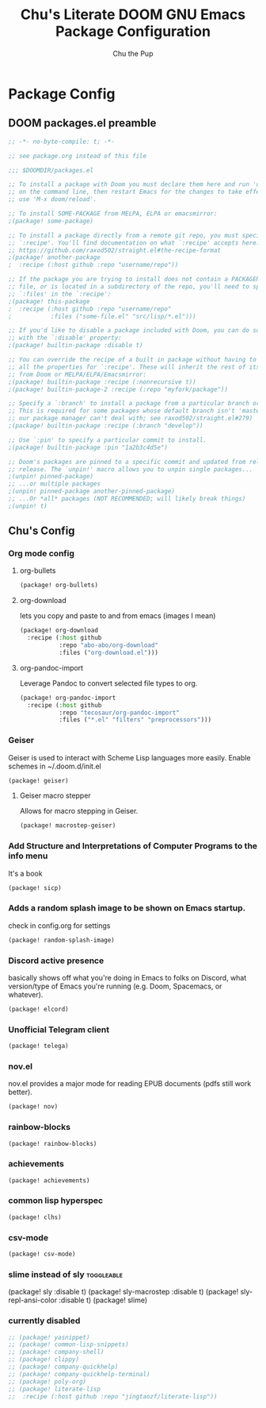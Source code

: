 #+TITLE: Chu's Literate DOOM GNU Emacs Package Configuration
#+AUTHOR: Chu the Pup
#+DESCRIPTION: Chu's favorite packages to fondle.
#+PROPERTY: header-args :tangle yes :lang emacs-lisp
* Package Config
** DOOM packages.el preamble
#+begin_src emacs-lisp
;; -*- no-byte-compile: t; -*-
#+end_src
#+begin_src emacs-lisp
;; see package.org instead of this file
#+end_src
#+begin_src emacs-lisp :tangle no
;;; $DOOMDIR/packages.el

;; To install a package with Doom you must declare them here and run 'doom sync'
;; on the command line, then restart Emacs for the changes to take effect -- or
;; use 'M-x doom/reload'.

;; To install SOME-PACKAGE from MELPA, ELPA or emacsmirror:
;(package! some-package)

;; To install a package directly from a remote git repo, you must specify a
;; `:recipe'. You'll find documentation on what `:recipe' accepts here:
;; https://github.com/raxod502/straight.el#the-recipe-format
;(package! another-package
;  :recipe (:host github :repo "username/repo"))

;; If the package you are trying to install does not contain a PACKAGENAME.el
;; file, or is located in a subdirectory of the repo, you'll need to specify
;; `:files' in the `:recipe':
;(package! this-package
;  :recipe (:host github :repo "username/repo"
;           :files ("some-file.el" "src/lisp/*.el")))

;; If you'd like to disable a package included with Doom, you can do so here
;; with the `:disable' property:
;(package! builtin-package :disable t)

;; You can override the recipe of a built in package without having to specify
;; all the properties for `:recipe'. These will inherit the rest of its recipe
;; from Doom or MELPA/ELPA/Emacsmirror:
;(package! builtin-package :recipe (:nonrecursive t))
;(package! builtin-package-2 :recipe (:repo "myfork/package"))

;; Specify a `:branch' to install a package from a particular branch or tag.
;; This is required for some packages whose default branch isn't 'master' (which
;; our package manager can't deal with; see raxod502/straight.el#279)
;(package! builtin-package :recipe (:branch "develop"))

;; Use `:pin' to specify a particular commit to install.
;(package! builtin-package :pin "1a2b3c4d5e")

;; Doom's packages are pinned to a specific commit and updated from release to
;; release. The `unpin!' macro allows you to unpin single packages...
;(unpin! pinned-package)
;; ...or multiple packages
;(unpin! pinned-package another-pinned-package)
;; ...Or *all* packages (NOT RECOMMENDED; will likely break things)
;(unpin! t)
#+end_src
** Chu's Config
*** Org mode config
**** org-bullets
#+begin_src emacs-lisp
(package! org-bullets)
#+end_src
**** org-download
lets you copy and paste to and from emacs (images I mean)
#+begin_src emacs-lisp
(package! org-download
  :recipe (:host github
           :repo "abo-abo/org-download"
           :files ("org-download.el")))
#+end_src
**** org-pandoc-import
Leverage Pandoc to convert selected file types to org.
#+begin_src emacs-lisp
(package! org-pandoc-import
  :recipe (:host github
           :repo "tecosaur/org-pandoc-import"
           :files ("*.el" "filters" "preprocessors")))
#+end_src
*** Geiser
Geiser is used to interact with Scheme Lisp languages more easily.
Enable schemes in ~/.doom.d/init.el
#+begin_src emacs-lisp
(package! geiser)
#+end_src
**** Geiser macro stepper
Allows for macro stepping in Geiser.
#+begin_src emacs-lisp
(package! macrostep-geiser)
#+end_src
*** Add Structure and Interpretations of Computer Programs to the info menu
It's a book
#+begin_src emacs-lisp
(package! sicp)
#+end_src
*** Adds a random splash image to be shown on Emacs startup.
check in config.org for settings
#+begin_src emacs-lisp
(package! random-splash-image)
#+end_src
*** Discord active presence
basically shows off what you're doing in Emacs to folks on Discord, what version/type of Emacs you're running (e.g. Doom, Spacemacs, or whatever).
#+begin_src emacs-lisp
(package! elcord)
#+end_src
*** Unofficial Telegram client
#+begin_src emacs-lisp
(package! telega)
#+end_src
*** nov.el
nov.el provides a major mode for reading EPUB documents (pdfs still work better).
#+begin_src emacs-lisp
(package! nov)
#+end_src
*** rainbow-blocks
#+begin_src emacs-lisp
(package! rainbow-blocks)
#+end_src
*** achievements
#+begin_src emacs-lisp
(package! achievements)
#+end_src
*** common lisp hyperspec
#+begin_src emacs-lisp
(package! clhs)
#+end_src
*** csv-mode
#+begin_src emacs-lisp
(package! csv-mode)
#+end_src
*** slime instead of sly :toggleable:
#+begin_example emacs-lisp
(package! sly :disable t)
(package! sly-macrostep :disable t)
(package! sly-repl-ansi-color :disable t)
(package! slime)
#+end_example
*** currently disabled
#+begin_src emacs-lisp :tangle no
;; (package! yasnippet)
;; (package! common-lisp-snippets)
;; (package! company-shell)
;; (package! clippy)
;; (package! company-quickhelp)
;; (package! company-quickhelp-terminal)
;; (package! poly-org)
;; (package! literate-lisp
;;  :recipe (:host github :repo "jingtaozf/literate-lisp"))
#+end_src
